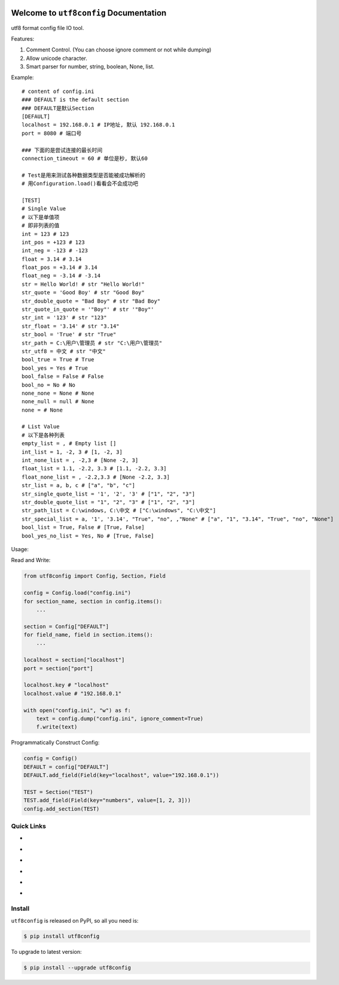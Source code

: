 .. image:: https://travis-ci.org/MacHu-GWU/utf8config-project.svg?branch=master
    :target: https://travis-ci.org/MacHu-GWU/utf8config-project?branch=master

.. image:: https://codecov.io/gh/MacHu-GWU/utf8config-project/branch/master/graph/badge.svg
  :target: https://codecov.io/gh/MacHu-GWU/utf8config-project

.. image:: https://img.shields.io/pypi/v/utf8config.svg
    :target: https://pypi.python.org/pypi/utf8config

.. image:: https://img.shields.io/pypi/l/utf8config.svg
    :target: https://pypi.python.org/pypi/utf8config

.. image:: https://img.shields.io/pypi/pyversions/utf8config.svg
    :target: https://pypi.python.org/pypi/utf8config

.. image:: https://img.shields.io/badge/Star_Me_on_GitHub!--None.svg?style=social
    :target: https://github.com/MacHu-GWU/utf8config-project


Welcome to ``utf8config`` Documentation
==============================================================================
utf8 format config file IO tool.

Features:

1. Comment Control. (You can choose ignore comment or not while dumping)
2. Allow unicode character.
3. Smart parser for number, string, boolean, None, list.

Example::

    # content of config.ini
    ### DEFAULT is the default section
    ### DEFAULT是默认Section
    [DEFAULT]
    localhost = 192.168.0.1 # IP地址, 默认 192.168.0.1
    port = 8080 # 端口号

    ### 下面的是尝试连接的最长时间
    connection_timeout = 60 # 单位是秒, 默认60

    # Test是用来测试各种数据类型是否能被成功解析的
    # 用Configuration.load()看看会不会成功吧

    [TEST]
    # Single Value
    # 以下是单值项
    # 即非列表的值
    int = 123 # 123
    int_pos = +123 # 123
    int_neg = -123 # -123
    float = 3.14 # 3.14
    float_pos = +3.14 # 3.14
    float_neg = -3.14 # -3.14
    str = Hello World! # str "Hello World!"
    str_quote = 'Good Boy' # str "Good Boy"
    str_double_quote = "Bad Boy" # str "Bad Boy"
    str_quote_in_quote = '"Boy"' # str '"Boy"'
    str_int = '123' # str "123"
    str_float = '3.14' # str "3.14"
    str_bool = 'True' # str "True"
    str_path = C:\用户\管理员 # str "C:\用户\管理员"
    str_utf8 = 中文 # str "中文"
    bool_true = True # True
    bool_yes = Yes # True
    bool_false = False # False
    bool_no = No # No
    none_none = None # None
    none_null = null # None
    none = # None

    # List Value
    # 以下是各种列表
    empty_list = , # Empty list []
    int_list = 1, -2, 3 # [1, -2, 3]
    int_none_list = , -2,3 # [None -2, 3]
    float_list = 1.1, -2.2, 3.3 # [1.1, -2.2, 3.3]
    float_none_list = , -2.2,3.3 # [None -2.2, 3.3]
    str_list = a, b, c # ["a", "b", "c"]
    str_single_quote_list = '1', '2', '3' # ["1", "2", "3"]
    str_double_quote_list = "1", "2", "3" # ["1", "2", "3"]
    str_path_list = C:\windows, C:\中文 # ["C:\windows", "C:\中文"]
    str_special_list = a, '1', '3.14', "True", "no", ,"None" # ["a", "1", "3.14", "True", "no", "None"]
    bool_list = True, False # [True, False]
    bool_yes_no_list = Yes, No # [True, False]


Usage:

Read and Write:

.. code-block:: python

    from utf8config import Config, Section, Field

    config = Config.load("config.ini")
    for section_name, section in config.items():
        ...

    section = Config["DEFAULT"]
    for field_name, field in section.items():
        ...

    localhost = section["localhost"]
    port = section["port"]

    localhost.key # "localhost"
    localhost.value # "192.168.0.1"

    with open("config.ini", "w") as f:
        text = config.dump("config.ini", ignore_comment=True)
        f.write(text)


Programmatically Construct Config:

.. code-block:: python

    config = Config()
    DEFAULT = config["DEFAULT"]
    DEFAULT.add_field(Field(key="localhost", value="192.168.0.1"))

    TEST = Section("TEST")
    TEST.add_field(Field(key="numbers", value=[1, 2, 3]))
    config.add_section(TEST)


Quick Links
------------------------------------------------------------------------------

- .. image:: https://img.shields.io/badge/Link-Document-red.svg
      :target: http://www.wbh-doc.com.s3.amazonaws.com/utf8config/index.html

- .. image:: https://img.shields.io/badge/Link-API_Reference_and_Source_Code-red.svg
      :target: http://www.wbh-doc.com.s3.amazonaws.com/utf8config/py-modindex.html

- .. image:: https://img.shields.io/badge/Link-Install-red.svg
      :target: `install`_

- .. image:: https://img.shields.io/badge/Link-GitHub-blue.svg
      :target: https://github.com/MacHu-GWU/utf8config-project

- .. image:: https://img.shields.io/badge/Link-Submit_Issue_and_Feature_Request-blue.svg
      :target: https://github.com/MacHu-GWU/utf8config-project/issues

- .. image:: https://img.shields.io/badge/Link-Download-blue.svg
      :target: https://pypi.python.org/pypi/utf8config#downloads


.. _install:

Install
------------------------------------------------------------------------------

``utf8config`` is released on PyPI, so all you need is:

.. code-block:: console

    $ pip install utf8config

To upgrade to latest version:

.. code-block:: console

    $ pip install --upgrade utf8config